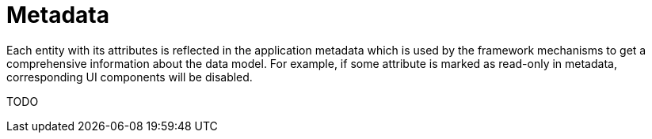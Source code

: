 = Metadata

Each entity with its attributes is reflected in the application metadata which is used by the framework mechanisms to get a comprehensive information about the data model. For example, if some attribute is marked as read-only in metadata, corresponding UI components will be disabled.

TODO
